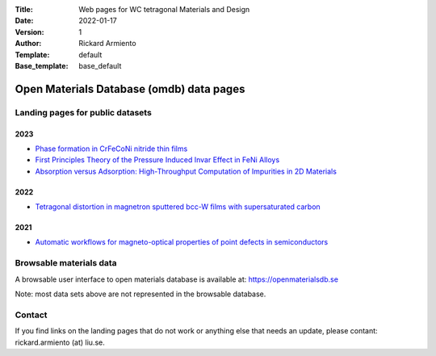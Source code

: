 :Title: Web pages for WC tetragonal Materials and Design
:Date: 2022-01-17
:Version: 1
:Author: Rickard Armiento
:Template: default
:Base_template: base_default

=========================================
Open Materials Database (omdb) data pages
=========================================

Landing pages for public datasets
---------------------------------

2023
====

- `Phase formation in CrFeCoNi nitride thin films <https://data.openmaterialsdb.se/crfenico_n>`__

- `First Principles Theory of the Pressure Induced Invar Effect in FeNi Alloys <https://data.openmaterialsdb.se/pressure_induced_invar_effect>`__

- `Absorption versus Adsorption: High-Throughput Computation of Impurities in 2D Materials <https://data.openmaterialsdb.se/imp2d>`__

2022
====

- `Tetragonal distortion in magnetron sputtered bcc-W films with supersaturated carbon <https://data.openmaterialsdb.se/wctmd>`__

2021
====

- `Automatic workflows for magneto-optical properties of point defects in semiconductors <https://data.openmaterialsdb.se/adaq_auto>`__ 


Browsable materials data
------------------------

A browsable user interface to open materials database is available at: https://openmaterialsdb.se

Note: most data sets above are not represented in the browsable database.

Contact
-------

If you find links on the landing pages that do not work or anything else that needs an update, please contant: rickard.armiento (at) liu.se.


